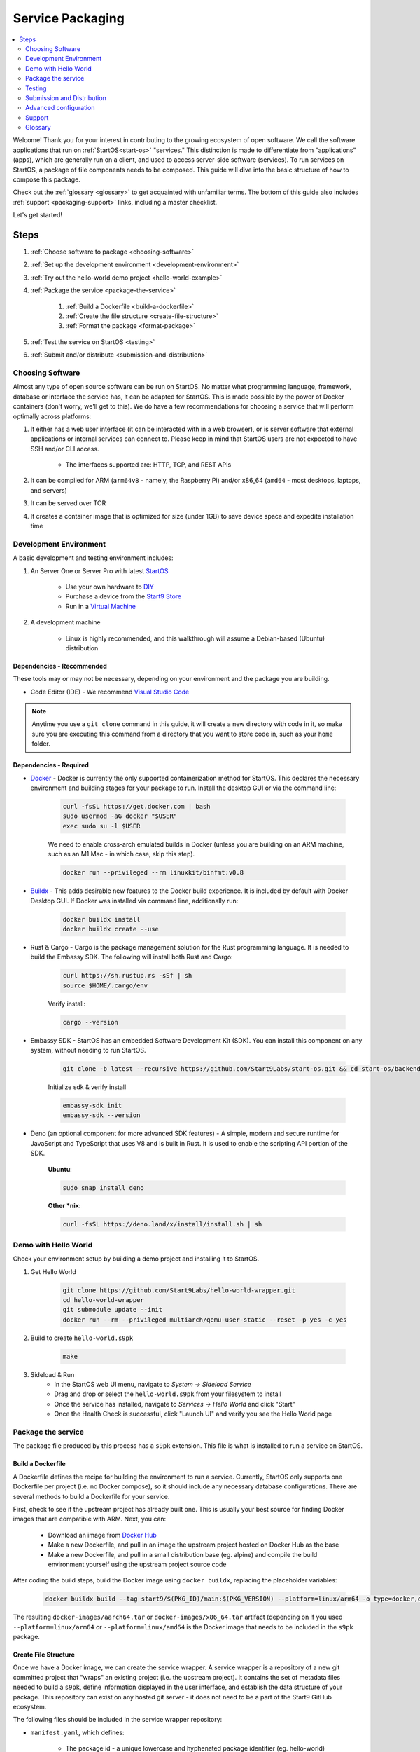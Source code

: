 .. _service-packaging:

=================
Service Packaging
=================

.. contents::
  :depth: 2 
  :local:

Welcome! Thank you for your interest in contributing to the growing ecosystem of open software. We call the software applications that run on :ref:`StartOS<start-os>` "services."  This distinction is made to differentiate from "applications" (apps), which are generally run on a client, and used to access server-side software (services).  To run services on StartOS, a package of file components needs to be composed. This guide will dive into the basic structure of how to compose this package.

Check out the :ref:`glossary <glossary>` to get acquainted with unfamiliar terms.  The bottom of this guide also includes :ref:`support <packaging-support>` links, including a master checklist. 

Let's get started! 

Steps
-----

#. :ref:`Choose software to package <choosing-software>`
#. :ref:`Set up the development environment <development-environment>`
#. :ref:`Try out the hello-world demo project <hello-world-example>`
#. :ref:`Package the service <package-the-service>`
    
    #. :ref:`Build a Dockerfile <build-a-dockerfile>`
    #. :ref:`Create the file structure <create-file-structure>`
    #. :ref:`Format the package <format-package>`

#. :ref:`Test the service on StartOS <testing>`
#. :ref:`Submit and/or distribute <submission-and-distribution>`

.. _choosing-software:

Choosing Software
=================

Almost any type of open source software can be run on StartOS. No matter what programming language, framework, database or interface the service has, it can be adapted for StartOS. This is made possible by the power of Docker containers (don't worry, we'll get to this). We do have a few recommendations for choosing a service that will perform optimally across platforms:

#. It either has a web user interface (it can be interacted with in a web browser), or is server software that external applications or internal services can connect to. Please keep in mind that StartOS users are not expected to have SSH and/or CLI access.

    - The interfaces supported are: HTTP, TCP, and REST APIs

#. It can be compiled for ARM (``arm64v8`` - namely, the Raspberry Pi) and/or x86_64 (``amd64`` - most desktops, laptops, and servers)
#. It can be served over TOR
#. It creates a container image that is optimized for size (under 1GB) to save device space and expedite installation time

.. _development-environment:

Development Environment
=======================

A basic development and testing environment includes:

#. An Server One or Server Pro with latest `StartOS <https://github.com/Start9Labs/start-os/releases>`_
    
    - Use your own hardware to `DIY <https://start9.com/latest/diy>`_
    - Purchase a device from the `Start9 Store <https://store.start9.com>`_
    - Run in a `Virtual Machine <https://community.start9.com/t/installing-embassyos-on-virtual-machine-manager-virt-manager>`_

#. A development machine
    
    - Linux is highly recommended, and this walkthrough will assume a Debian-based (Ubuntu) distribution

Dependencies - Recommended
..........................
These tools may or may not be necessary, depending on your environment and the package you are building.

- Code Editor (IDE) - We recommend `Visual Studio Code <https://code.visualstudio.com/>`_
  
.. tabs::

    .. group-tab:: Debian/Ubuntu

        - Build essentials (Ubuntu) - Common build tools and encryption libraries.

            .. code-block::
            
                sudo apt-get install -y build-essential openssl libssl-dev libc6-dev clang libclang-dev ca-certificates
            
        - Git - This is a version control system that is used widely in Open Source development.
            
            .. code-block::

                sudo apt install git

        - Use the following to verify installation:

            .. code-block::
                
                git --version

        - yq - A lightweight and portable command-line YAML, JSON and XML processor.
            
            **Ubuntu**:

            .. code-block::
                
                sudo snap install yq

            **Debian**:

                Get and verify the latest version of yq for your platform from here:

                https://github.com/mikefarah/yq/releases/latest

                Place it in `/usr/local/bin/yq`
            
    .. group-tab:: CentOS/Fedora

        - Build essentials - Common build tools and encryption libraries.

            .. code-block::
            
                sudo dnf groupinstall "Development Tools" "Development Libraries"
            
            .. code-block::

                sudo dnf install openssl openssl-devel glibc-devel clang clang-devel ca-certificates perl
            
        - Git - This is a version control system that is used widely in Open Source development.
            
            .. code-block::

                sudo dnf install git
            
        - Use the following to verify installation:

            .. code-block::
                
                git --version
    

        - **yq** - A lightweight and portable command-line YAML, JSON and XML processor.

                Get and verify the latest version of yq for your platform from here:

                https://github.com/mikefarah/yq/releases/latest

                Place it in `/usr/local/bin/yq`

.. note:: Anytime you use a ``git clone`` command in this guide, it will create a new directory with code in it, so make sure you are executing this command from a directory that you want to store code in, such as your ``home`` folder.

Dependencies - Required
.......................
- `Docker <https://docs.docker.com/get-docker/>`_ - Docker is currently the only supported containerization method for StartOS. This declares the necessary environment and building stages for your package to run. Install the desktop GUI or via the command line:

    .. code-block::
        
        curl -fsSL https://get.docker.com | bash
        sudo usermod -aG docker "$USER"
        exec sudo su -l $USER
    
    We need to enable cross-arch emulated builds in Docker (unless you are building on an ARM machine, such as an M1 Mac - in which case, skip this step).
    
    .. code-block::

        docker run --privileged --rm linuxkit/binfmt:v0.8
    
- `Buildx <https://docs.docker.com/buildx/working-with-buildx/>`_ - This adds desirable new features to the Docker build experience. It is included by default with Docker Desktop GUI. If Docker was installed via command line, additionally run:
    
    .. code-block::

        docker buildx install
        docker buildx create --use
        
- Rust & Cargo - Cargo is the package management solution for the Rust programming language. It is needed to build the Embassy SDK. The following will install both Rust and Cargo:
    
    .. code-block::

        curl https://sh.rustup.rs -sSf | sh
        source $HOME/.cargo/env
    
    Verify install:
    
    .. code-block::

        cargo --version
    
- Embassy SDK - StartOS has an embedded Software Development Kit (SDK). You can install this component on any system, without needing to run StartOS.
    
    .. code-block::

        git clone -b latest --recursive https://github.com/Start9Labs/start-os.git && cd start-os/backend && ./install-sdk.sh

    Initialize sdk & verify install

    .. code-block::

        embassy-sdk init
        embassy-sdk --version
    
- Deno (an optional component for more advanced SDK features) - A simple, modern and secure runtime for JavaScript and TypeScript that uses V8 and is built in Rust. It is used to enable the scripting API portion of the SDK.
    
    **Ubuntu**:

    .. code-block::

        sudo snap install deno
        
    **Other *nix**:

    .. code-block::

        curl -fsSL https://deno.land/x/install/install.sh | sh

.. _hello-world-example:

Demo with Hello World
=====================
Check your environment setup by building a demo project and installing it to StartOS.

#. Get Hello World
    
    .. code-block::

        git clone https://github.com/Start9Labs/hello-world-wrapper.git
        cd hello-world-wrapper
        git submodule update --init
        docker run --rm --privileged multiarch/qemu-user-static --reset -p yes -c yes
    
#. Build to create ``hello-world.s9pk``
    
    .. code-block::

        make
    
#. Sideload & Run
    - In the StartOS web UI menu, navigate to `System -> Sideload Service`
    - Drag and drop or select the ``hello-world.s9pk`` from your filesystem to install
    - Once the service has installed, navigate to `Services -> Hello World` and click "Start"
    - Once the Health Check is successful, click "Launch UI" and verify you see the Hello World page

.. _package-the-service:

Package the service
===================
The package file produced by this process has a ``s9pk`` extension. This file is what is installed to run a service on StartOS.

.. _build-a-dockerfile:

Build a Dockerfile
..................
A Dockerfile defines the recipe for building the environment to run a service. Currently, StartOS only supports one Dockerfile per project (i.e. no Docker compose), so it should include any necessary database configurations. There are several methods to build a Dockerfile for your service.

First, check to see if the upstream project has already built one. This is usually your best source for finding Docker images that are compatible with ARM. Next, you can:

   - Download an image from `Docker Hub <https://hub.docker.com/>`_

   - Make a new Dockerfile, and pull in an image the upstream project hosted on Docker Hub as the base 

   - Make a new Dockerfile, and pull in a small distribution base (eg. alpine) and compile the build environment yourself using the upstream project source code

After coding the build steps, build the Docker image using ``docker buildx``, replacing the placeholder variables:

    .. code-block::

        docker buildx build --tag start9/$(PKG_ID)/main:$(PKG_VERSION) --platform=linux/arm64 -o type=docker,dest=image.tar .

The resulting ``docker-images/aarch64.tar`` or ``docker-images/x86_64.tar`` artifact (depending on if you used ``--platform=linux/arm64`` or ``--platform=linux/amd64`` is the Docker image that needs to be included in the ``s9pk`` package.

.. _create-file-structure:

Create File Structure
.....................

Once we have a Docker image, we can create the service wrapper. A service wrapper is a repository of a new git committed project that "wraps" an existing project (i.e. the upstream project). It contains the set of metadata files needed to build a ``s9pk``, define information displayed in the user interface, and establish the data structure of your package. This repository can exist on any hosted git server - it does not need to be a part of the Start9 GitHub ecosystem. 

The following files should be included in the service wrapper repository:

- ``manifest.yaml``, which defines:

      - The package id - a unique lowercase and hyphenated package identifier (eg. hello-world)

      - Essential initialization details, such as version

      - Where you are persisting your data on the filesystem (i.e. mounts and volumes)

      - Port mappings (i.e. interfaces)

       - Check out the `Hello World example <https://github.com/Start9Labs/hello-world-wrapper/blob/master/manifest.yaml>`_ to see line-by-line details

- ``instructions.md``

       - Instructions for the user
    
       - Appears as a menu item in the service page UI

- ``LICENSE``

       - The Open Source License for your wrapper

- ``icon.png``

       - The image that will be associated with the service throughout the UI, including in a marketplace

- ``MAKEFILE``

       - Build instructions to create the s9pk
    
       - `Example MAKEFILE <https://github.com/Start9Labs/hello-world-wrapper/blob/f44899be8523b784861aac92e43fe60f0bf219eb/Makefile#L1-L28>`_

- ``prepare.sh``

    - A script that setups up the build environment for a Debian system so that Start9 can verify the build process upon submission.
  
- ``Dockerfile``
 
       - A recipe for service creation
    
       - Add here any prerequisite environment variables, files, or permissions
    
       - Examples:

        - `Using an existing docker image <https://github.com/kn0wmad/robosats-wrapper/blob/d4a0bd609ce18036dfd7ee57e88d437e54d8efb9/Dockerfile#L1>`_
        - `Implementing a database <https://github.com/Start9Labs/photoview-wrapper/blob/ba399208ebfaabeafe9bea0829f494aafeaa9422/Dockerfile#L3-L9>`_
        - `Using a submodule <https://github.com/Start9Labs/ride-the-lightning-wrapper/blob/3dfe28b13a3886ae2f685d10ef1ae79fc4617207/Dockerfile#L9-L28>`_

- ``docker_entrypoint.sh``

       - Starts and governs the operation of a service container
    
       - Gracefully handles container errors and user preferences, i.e. username/password, SIGTERMs
    
       - Examples:
       
          - `Robosats <https://github.com/kn0wmad/robosats-wrapper/blob/master/docker_entrypoint.sh>`_
        
          - `Photoview <https://github.com/Start9Labs/photoview-wrapper/blob/master/docker_entrypoint.sh>`_
        
          - `RTL <https://github.com/Start9Labs/ride-the-lightning-wrapper/blob/master/docker_entrypoint.sh>`_

.. _format-package:

Format Package
..............

Building the final ``s9pk`` artifact depends on the existence of the files listed above, and the execution of the following steps (which should be added to the Makefile):

- Package the ``s9pk``:

        .. code-block::

            embassy-sdk pack

- Verify the ``s9pk`` (replace PKG_ID with your package identifier):

        .. code-block::

            embassy-sdk verify s9pk PKG_ID.s9pk

    The verification step will provide details about missing files, or fields in the service manifest file. 

That's it! You now have a package!

.. _testing:

Testing
=======

#. Run the ``make`` command from the root folder of your wrapper repository to execute the build instructions defined in the ``MAKEFILE``

#. Install the package, via either:

    #. Drag and drop:

        - In the StartOS web UI menu, navigate to `System -> Sideload Service`

        - Drag and drop or select the ``<package>.s9pk`` from your filesystem to install

    #. Use the CLI:

        - Create a config file with the IP address of the device running StartOS:
            
            .. code-block::

                touch /etc/embassy/config.yaml
                echo "host: <IP_ADDRESS_REPLACE_ME>" > /etc/embassy/config.yaml
        
        - Login with master password 
        
            .. code-block::

                embassy-cli auth login
                embassy-cli package install <PACKAGE_ID_REPLACE_ME>.s9pk
            

    .. figure:: /_static/images/dev/nc-install.png
        :width: 60%
        :alt: Installing a service

#. Once the service has installed, navigate to `Services -> <Service Name>` and click "Start"

#. Check that the service operations function as expected by either launching the UI, or querying if a server application

#. Check that each UI element on the service's page displays the proper information and is accurately formatted

#. Ensure the service can be stopped, restarted, and upgraded (if applicable)

    .. figure:: /_static/images/dev/nc-service.png
        :scale: 40%
        :alt: An eOS service page

.. _submission-and-distribution:

Submission and Distribution
===========================

The ``s9pk`` file can be uploaded for distribution to any website, repository, or marketplace. You can also submit your package for publication to the Community Registry by following the :ref:`submission process <community-submission>`.

Advanced configuration
======================

Scripting on StartOS
....................

Start9 has developed a highly extensible scripting API for developers to create the best possible user experience. This is your toolkit for creating the most powerful service possible by enabling features such as:

- Configuration
- Version migration
- Dependencies
- Health checks
- Properties

Use is optional. To experiment, simply use the existing skeleton from the Hello World wrapper `example <https://github.com/Start9Labs/hello-world-wrapper/tree/master/scripts>`_, changing only the package version in the `migration file <https://github.com/Start9Labs/hello-world-wrapper/blob/f44899be8523b784861aac92e43fe60f0bf219eb/scripts/procedures/migrations.ts#L4>`_.

Check out the specification `here <https://start9.com/latest/developer-docs/specification/js-procedure>`_.

.. _packaging-support:

Support
=======
Have a question?  Need a hand? Please jump into our `Community <https://community.start9.com>`_, or our `Matrix Community Dev Channel <https://matrix.to/#/#community-dev:matrix.start9labs.com>`_.  You can also check out our full list of :ref:`Community Channels <contact>`.

Need more details?  Check out the :ref:`Service Packaging Specification <service-packaging-spec>`

You may like to use this handy :ref:`Checklist <packaging-checklist>` to be sure you have everything covered.

.. _glossary:

Glossary
========

`service` - open software applications that run on StartOS

`package` - the composed set of a Docker image, a service manifest, and service instructions, icon, and license, that are formatted into a file with the `s9pk` extension using `embassy-sdk`

`wrapper` - the project repository that "wraps" the upstream project, and includes additionally necessary files for building and packaging a service for eOS

`scripts` - a set of developer APIs that enable advanced configuration options for services

`embassy-sdk` - the Software Development Toolkit used to package and verify services for StartOS

`open source software` - computer software that is released under a license in which the copyright holder grants users the rights to use, study, change, and distribute the software and its source code to anyone and for any purpose

`upstream project` - the original, source project code that is used as the base for a service

`StartOS` - a browser-based, graphical operating system for a personal server

`eOS` - shorthand for StartOS

`s9pk` - the file extension for the packaged service artifact needed to install and run a service on StartOS


:ref:`Back to Top <service-packaging>`
